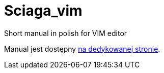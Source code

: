 :icons: font
:numbered:
:title: Main page / Strona domowa manuala VIM
ifdef::env-github[:outfilesuffix: .adoc]

# Sciaga_vim
Short manual in polish for VIM editor

Manual jest dostępny https://emkaminsk.github.io/Sciaga_vim/manual_vim.html[na dedykowanej stronie].

